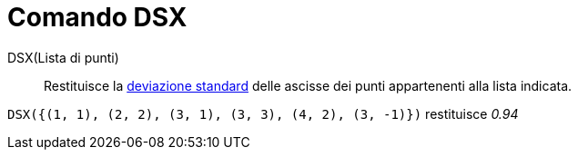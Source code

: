 = Comando DSX

DSX(Lista di punti)::
  Restituisce la http://en.wikipedia.org/wiki/it:Deviazione_standard[deviazione standard] delle ascisse dei punti
  appartenenti alla lista indicata.

[EXAMPLE]
====

`DSX({(1, 1), (2, 2), (3, 1), (3, 3), (4, 2), (3, -1)})` restituisce _0.94_

====
